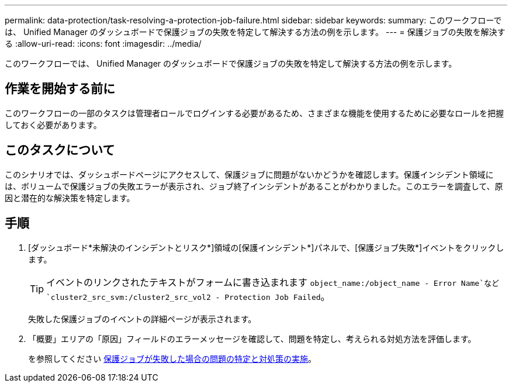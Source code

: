 ---
permalink: data-protection/task-resolving-a-protection-job-failure.html 
sidebar: sidebar 
keywords:  
summary: このワークフローでは、 Unified Manager のダッシュボードで保護ジョブの失敗を特定して解決する方法の例を示します。 
---
= 保護ジョブの失敗を解決する
:allow-uri-read: 
:icons: font
:imagesdir: ../media/


[role="lead"]
このワークフローでは、 Unified Manager のダッシュボードで保護ジョブの失敗を特定して解決する方法の例を示します。



== 作業を開始する前に

このワークフローの一部のタスクは管理者ロールでログインする必要があるため、さまざまな機能を使用するために必要なロールを把握しておく必要があります。



== このタスクについて

このシナリオでは、ダッシュボードページにアクセスして、保護ジョブに問題がないかどうかを確認します。保護インシデント領域には、ボリュームで保護ジョブの失敗エラーが表示され、ジョブ終了インシデントがあることがわかりました。このエラーを調査して、原因と潜在的な解決策を特定します。



== 手順

. [ダッシュボード*未解決のインシデントとリスク*]領域の[保護インシデント*]パネルで、[保護ジョブ失敗*]イベントをクリックします。
+
[TIP]
====
イベントのリンクされたテキストがフォームに書き込まれます `object_name:/object_name - Error Name`など `cluster2_src_svm:/cluster2_src_vol2 - Protection Job Failed`。

====
+
失敗した保護ジョブのイベントの詳細ページが表示されます。

. 「概要」エリアの「原因」フィールドのエラーメッセージを確認して、問題を特定し、考えられる対処方法を評価します。
+
を参照してください xref:task-identifying-the-problem-and-performing-corrective-actions-for-a-failed-protection-job.adoc[保護ジョブが失敗した場合の問題の特定と対処策の実施]。


